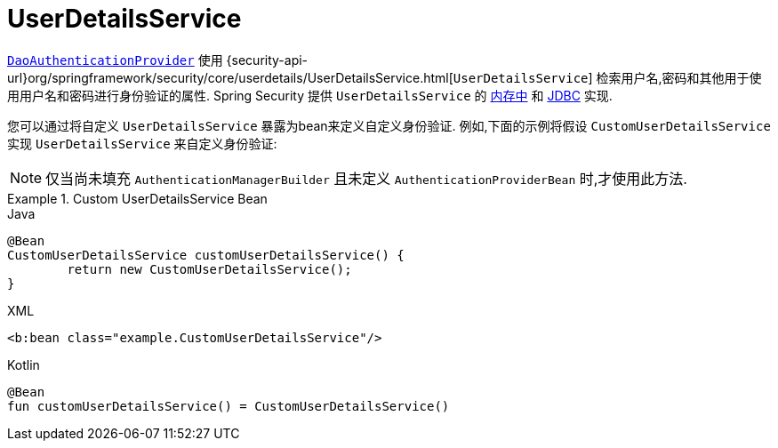 [[servlet-authentication-userdetailsservice]]
= UserDetailsService

<<servlet-authentication-daoauthenticationprovider,`DaoAuthenticationProvider`>>  使用 {security-api-url}org/springframework/security/core/userdetails/UserDetailsService.html[`UserDetailsService`]  检索用户名,密码和其他用于使用用户名和密码进行身份验证的属性.
Spring Security 提供 `UserDetailsService` 的 <<servlet-authentication-inmemory,内存中>>  和  <<servlet-authentication-jdbc,JDBC>> 实现.

您可以通过将自定义 `UserDetailsService` 暴露为bean来定义自定义身份验证.  例如,下面的示例将假设 `CustomUserDetailsService` 实现 `UserDetailsService` 来自定义身份验证:

NOTE: 仅当尚未填充 `AuthenticationManagerBuilder` 且未定义 `AuthenticationProviderBean` 时,才使用此方法.

.Custom UserDetailsService Bean
====
.Java
[source,java,role="primary"]
----
@Bean
CustomUserDetailsService customUserDetailsService() {
	return new CustomUserDetailsService();
}
----

.XML
[source,java,role="secondary"]
----
<b:bean class="example.CustomUserDetailsService"/>
----

.Kotlin
[source,kotlin,role="secondary"]
----
@Bean
fun customUserDetailsService() = CustomUserDetailsService()
----
====

// FIXME: Add CustomUserDetails example with links to @AuthenticationPrincipal
